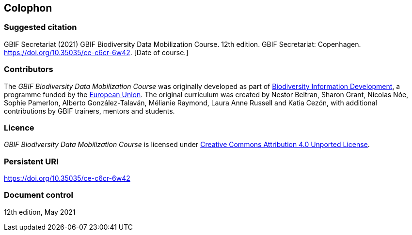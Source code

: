 == Colophon

=== Suggested citation

GBIF Secretariat (2021) GBIF Biodiversity Data Mobilization Course. 12th edition. GBIF Secretariat: Copenhagen. https://doi.org/10.35035/ce-c6cr-6w42. [Date of course.]

=== Contributors

The _GBIF Biodiversity Data Mobilization Course_ was originally developed as part of https://www.gbif.org/bid[Biodiversity Information Development^], a programme funded by the https://europa.eu[European Union^]. The original curriculum was created by Nestor Beltran, Sharon Grant, Nicolas Nóe, Sophie Pamerlon, Alberto González-Talaván, Mélianie Raymond, Laura Anne Russell and Katia Cezón, with additional contributions by GBIF trainers, mentors and students.

=== Licence

_GBIF Biodiversity Data Mobilization Course_ is licensed under https://creativecommons.org/licenses/by/4.0[Creative Commons Attribution 4.0 Unported License].

=== Persistent URI

https://doi.org/10.35035/ce-c6cr-6w42

=== Document control

12th edition, May 2021
